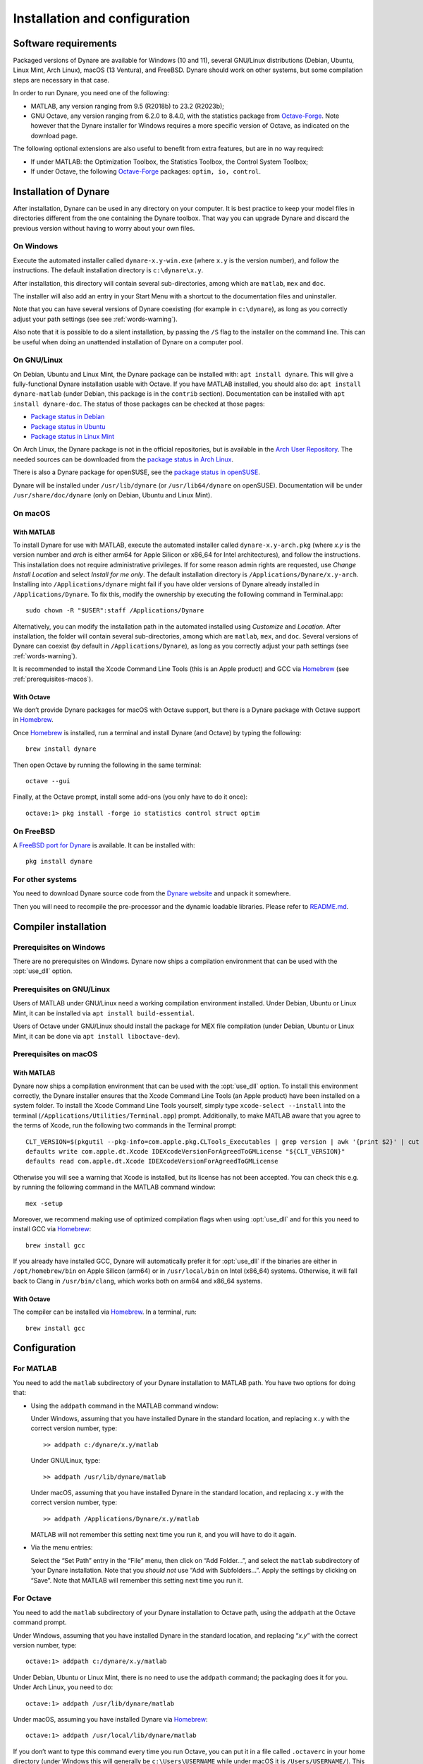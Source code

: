 .. default-domain:: dynare

##############################
Installation and configuration
##############################

Software requirements
=====================

Packaged versions of Dynare are available for Windows (10 and 11), several
GNU/Linux distributions (Debian, Ubuntu, Linux Mint, Arch Linux), macOS (13
Ventura), and FreeBSD. Dynare should work on other systems, but some
compilation steps are necessary in that case.

In order to run Dynare, you need one of the following:

* MATLAB, any version ranging from 9.5 (R2018b) to 23.2 (R2023b);
* GNU Octave, any version ranging from 6.2.0 to 8.4.0, with the statistics package
  from `Octave-Forge`_. Note however that the Dynare installer for Windows
  requires a more specific version of Octave, as indicated on the download
  page.

The following optional extensions are also useful to benefit from
extra features, but are in no way required:

* If under MATLAB: the Optimization Toolbox, the Statistics Toolbox,
  the Control System Toolbox;

* If under Octave, the following `Octave-Forge`_ packages: ``optim, io,
  control``.


Installation of Dynare
======================

After installation, Dynare can be used in any directory on your
computer. It is best practice to keep your model files in directories
different from the one containing the Dynare toolbox. That way you can
upgrade Dynare and discard the previous version without having to
worry about your own files.


On Windows
----------

Execute the automated installer called ``dynare-x.y-win.exe`` (where
``x.y`` is the version number), and follow the instructions. The
default installation directory is ``c:\dynare\x.y``.

After installation, this directory will contain several
sub-directories, among which are ``matlab``, ``mex`` and ``doc``.

The installer will also add an entry in your Start Menu with a
shortcut to the documentation files and uninstaller.

Note that you can have several versions of Dynare coexisting (for
example in ``c:\dynare``), as long as you correctly adjust your path
settings (see see :ref:`words-warning`).

Also note that it is possible to do a silent installation, by passing the
``/S`` flag to the installer on the command line. This can be useful when
doing an unattended installation of Dynare on a computer pool.


On GNU/Linux
------------

On Debian, Ubuntu and Linux Mint, the Dynare package can be installed with:
``apt install dynare``. This will give a fully-functional Dynare installation
usable with Octave. If you have MATLAB installed, you should also do: ``apt
install dynare-matlab`` (under Debian, this package is in the ``contrib``
section). Documentation can be installed with ``apt install dynare-doc``. The
status of those packages can be checked at those pages:

* `Package status in Debian`_
* `Package status in Ubuntu`_
* `Package status in Linux Mint`_

On Arch Linux, the Dynare package is not in the official repositories, but is
available in the `Arch User Repository`_. The needed sources can be
downloaded from the `package status in Arch Linux`_.

There is also a Dynare package for openSUSE, see the `package status in
openSUSE`_.

Dynare will be installed under ``/usr/lib/dynare`` (or ``/usr/lib64/dynare`` on
openSUSE). Documentation will be under ``/usr/share/doc/dynare`` (only on
Debian, Ubuntu and Linux Mint).


On macOS
--------

With MATLAB
^^^^^^^^^^^

To install Dynare for use with MATLAB, execute the automated installer called
``dynare-x.y-arch.pkg`` (where *x.y* is the version number and *arch* is either arm64 for Apple Silicon or x86_64 for Intel architectures),
and follow the instructions.
This installation does not require administrative privileges.
If for some reason admin rights are requested, use *Change Install Location* and select *Install for me only*.
The default installation directory is ``/Applications/Dynare/x.y-arch``.
Installing into ``/Applications/dynare`` might fail if you have older versions of Dynare already installed in ``/Applications/Dynare``.
To fix this, modify the ownership by executing the following command in Terminal.app::

  sudo chown -R "$USER":staff /Applications/Dynare

Alternatively, you can modify the installation path in the automated installed using *Customize* and *Location*.
After installation, the folder will contain several sub-directories, among which are ``matlab``, ``mex``, and ``doc``.
Several versions of Dynare can coexist (by default in ``/Applications/Dynare``),
as long as you correctly adjust your path settings (see :ref:`words-warning`).

It is recommended to install the Xcode Command Line Tools (this is an Apple product)
and GCC via Homebrew_ (see :ref:`prerequisites-macos`).

With Octave
^^^^^^^^^^^

We don’t provide Dynare packages for macOS with Octave support, but there is a
Dynare package with Octave support in Homebrew_.

Once Homebrew_ is installed, run a terminal and install Dynare (and Octave) by
typing the following::

  brew install dynare

Then open Octave by running the following in the same terminal::

  octave --gui

Finally, at the Octave prompt, install some add-ons (you only have to do it
once)::

  octave:1> pkg install -forge io statistics control struct optim

On FreeBSD
----------

A `FreeBSD port for Dynare <https://www.freshports.org/science/dynare/>`__ is
available. It can be installed with::

  pkg install dynare

For other systems
-----------------

You need to download Dynare source code from the `Dynare website`_ and
unpack it somewhere.

Then you will need to recompile the pre-processor and the dynamic
loadable libraries. Please refer to `README.md
<https://git.dynare.org/Dynare/dynare/blob/master/README.md>`__.

.. _compil-install:

Compiler installation
=====================

Prerequisites on Windows
------------------------

There are no prerequisites on Windows. Dynare now ships a compilation
environment that can be used with the :opt:`use_dll` option.


Prerequisites on GNU/Linux
--------------------------

Users of MATLAB under GNU/Linux need a working compilation environment
installed. Under Debian, Ubuntu or Linux Mint, it can be installed via ``apt
install build-essential``.

Users of Octave under GNU/Linux should install the package for MEX file
compilation (under Debian, Ubuntu or Linux Mint, it can be done via ``apt
install liboctave-dev``).

.. _prerequisites-macos:

Prerequisites on macOS
----------------------

With MATLAB
^^^^^^^^^^^

Dynare now ships a compilation environment that can be used with the
:opt:`use_dll` option. To install this environment correctly, the Dynare
installer ensures that the Xcode Command Line Tools (an Apple product) have
been installed on a system folder. To install the Xcode Command Line Tools
yourself, simply type ``xcode-select --install`` into the terminal
(``/Applications/Utilities/Terminal.app``) prompt.
Additionally, to make MATLAB aware that you agree to the terms of Xcode, run the following two commands in the Terminal prompt::

  CLT_VERSION=$(pkgutil --pkg-info=com.apple.pkg.CLTools_Executables | grep version | awk '{print $2}' | cut -d'.' -f1-2)
  defaults write com.apple.dt.Xcode IDEXcodeVersionForAgreedToGMLicense "${CLT_VERSION}"
  defaults read com.apple.dt.Xcode IDEXcodeVersionForAgreedToGMLicense

Otherwise you will see a warning that Xcode is installed, but its license has not been accepted.
You can check this e.g. by running the following command in the MATLAB command window::

  mex -setup

Moreover, we recommend making use of optimized compilation flags when using :opt:`use_dll` and for this you need to install GCC via Homebrew_::
  
  brew install gcc

If you already have installed GCC, Dynare will automatically prefer it for :opt:`use_dll`
if the binaries are either in ``/opt/homebrew/bin`` on Apple Silicon (arm64) or in ``/usr/local/bin`` on Intel (x86_64) systems.
Otherwise, it will fall back to Clang in ``/usr/bin/clang``, which works both on arm64 and x86_64 systems.

With Octave
^^^^^^^^^^^

The compiler can be installed via Homebrew_. In a terminal, run::

  brew install gcc

Configuration
=============

For MATLAB
----------

.. highlight:: matlab

You need to add the ``matlab`` subdirectory of your Dynare
installation to MATLAB path. You have two options for doing that:


* Using the ``addpath`` command in the MATLAB command window:

  Under Windows, assuming that you have installed Dynare in the
  standard location, and replacing ``x.y`` with the correct version
  number, type::

    >> addpath c:/dynare/x.y/matlab

  Under GNU/Linux, type::

    >> addpath /usr/lib/dynare/matlab

  Under macOS, assuming that you have installed Dynare in the standard
  location, and replacing ``x.y`` with the correct version number,
  type::

    >> addpath /Applications/Dynare/x.y/matlab

  MATLAB will not remember this setting next time you run it, and you
  will have to do it again.

* Via the menu entries:

  Select the “Set Path” entry in the “File” menu, then click on “Add
  Folder…”, and select the ``matlab`` subdirectory of ‘your Dynare
  installation. Note that you *should not* use “Add with
  Subfolders…”. Apply the settings by clicking on “Save”. Note that
  MATLAB will remember this setting next time you run it.


For Octave
----------

You need to add the ``matlab`` subdirectory of your Dynare
installation to Octave path, using the ``addpath`` at the Octave
command prompt.

Under Windows, assuming that you have installed Dynare in the standard
location, and replacing “*x.y*” with the correct version number,
type::

  octave:1> addpath c:/dynare/x.y/matlab

Under Debian, Ubuntu or Linux Mint, there is no need to use the ``addpath``
command; the packaging does it for you. Under Arch Linux, you need to do::

  octave:1> addpath /usr/lib/dynare/matlab

Under macOS, assuming you have installed Dynare via Homebrew_::

  octave:1> addpath /usr/local/lib/dynare/matlab

If you don’t want to type this command every time you run Octave, you
can put it in a file called ``.octaverc`` in your home directory
(under Windows this will generally be ``c:\Users\USERNAME`` while under macOS it is
``/Users/USERNAME/``). This file is run by Octave at every startup.


.. _words-warning:

Some words of warning
---------------------

You should be very careful about the content of your MATLAB or Octave
path. You can display its content by simply typing ``path`` in the
command window.

The path should normally contain system directories of MATLAB or
Octave, and some subdirectories of your Dynare installation. You have
to manually add the ``matlab`` subdirectory, and Dynare will
automatically add a few other subdirectories at runtime (depending on
your configuration). You must verify that there is no directory coming
from another version of Dynare than the one you are planning to use.

You have to be aware that adding other directories (on top of the
dynare folders) to your MATLAB or Octave path can potentially create
problems if any of your M-files have the same name as a Dynare
file. Your routine would then override the Dynare routine, making
Dynare unusable.


.. warning::

   Never add all the subdirectories of the ``matlab`` folder to the
   MATLAB or Octave path. You must let Dynare decide which subdirectories
   have to be added to the MATLAB or Octave path. Otherwise, you may
   end up with a non optimal or un-usable installation of Dynare.


.. _Package status in Debian: https://packages.debian.org/sid/dynare
.. _Package status in Ubuntu: https://launchpad.net/ubuntu/+source/dynare
.. _Package status in Linux Mint: https://community.linuxmint.com/software/view/dynare
.. _Package status in Arch Linux: https://aur.archlinux.org/packages/dynare/
.. _Package status in openSUSE: https://software.opensuse.org/package/dynare
.. _Arch User Repository: https://wiki.archlinux.org/index.php/Arch_User_Repository
.. _Dynare website: https://www.dynare.org/
.. _Dynare wiki: https://git.dynare.org/Dynare/dynare/wikis
.. _Octave-Forge: https://octave.sourceforge.io/
.. _Homebrew: https://brew.sh

